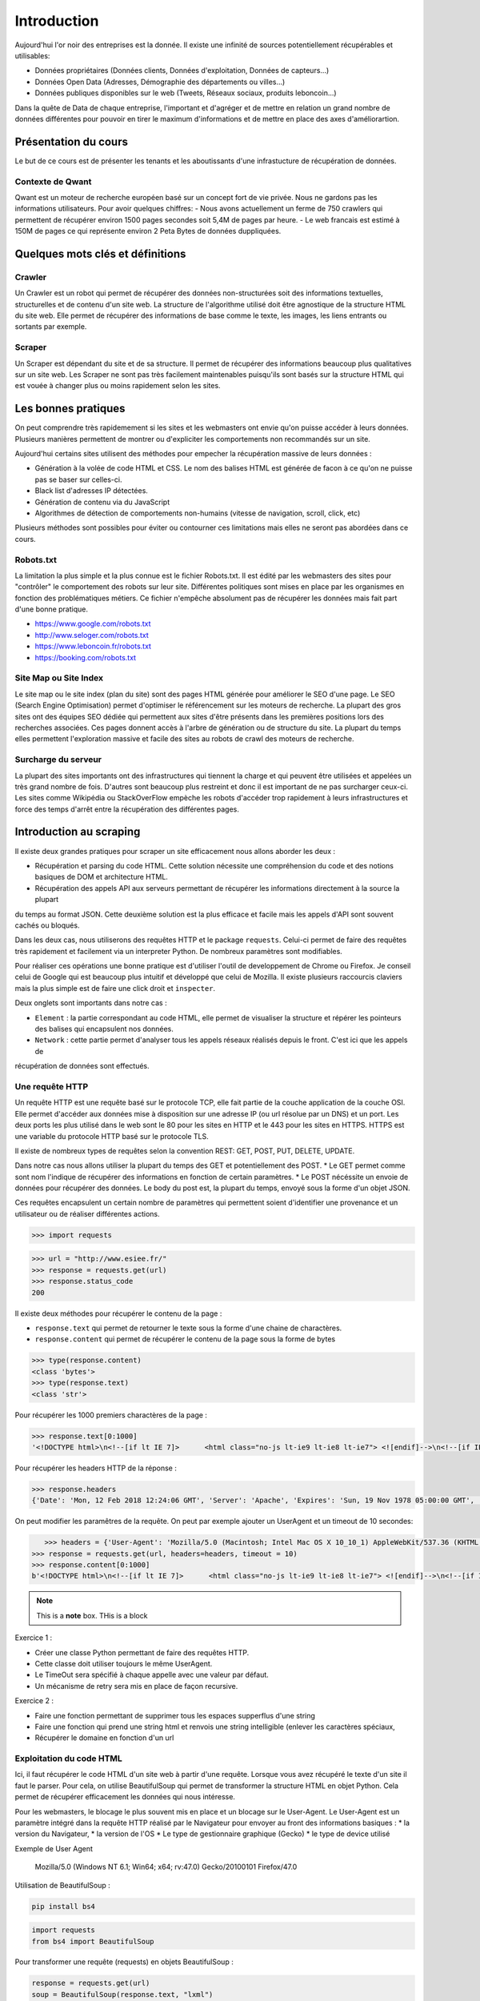 ============
Introduction
============

Aujourd'hui l'or noir des entreprises est la donnée. Il existe une infinité de sources potentiellement récupérables 
et utilisables: 

- Données propriétaires (Données clients, Données d'exploitation, Données de capteurs...)
- Données Open Data (Adresses, Démographie des départements ou villes...)
- Données publiques disponibles sur le web (Tweets, Réseaux sociaux, produits leboncoin...)

Dans la quête de Data de chaque entreprise, l'important et d'agréger et de mettre en relation un grand nombre de données
différentes pour pouvoir en tirer le maximum d'informations et de mettre en place des axes d'améliorartion. 

Présentation du cours
---------------------

Le but de ce cours est de présenter les tenants et les aboutissants d'une infrastucture de récupération de données.

Contexte de Qwant
^^^^^^^^^^^^^^^^^
Qwant est un moteur de recherche européen basé sur un concept fort de vie privée. Nous ne gardons pas les informations
utilisateurs. 
Pour avoir quelques chiffres: 
- Nous avons actuellement un ferme de 750 crawlers qui permettent de récupérer environ 1500 pages secondes soit 5,4M de pages par heure.
- Le web francais est estimé à 150M de pages ce qui représente environ 2 Peta Bytes de données duppliquées.

Quelques mots clés et définitions
---------------------------------

Crawler
^^^^^^^
Un Crawler est un robot qui permet de récupérer des données non-structurées soit des informations textuelles, structurelles et de contenu d'un site web. 
La structure de l'algorithme utilisé doit être agnostique de la structure HTML du site web. Elle permet de récupérer des 
informations de base comme le texte, les images, les liens entrants ou sortants par exemple.

Scraper
^^^^^^^
Un Scraper est dépendant du site et de sa structure. Il permet de récupérer des informations beaucoup plus qualitatives
sur un site web. Les Scraper ne sont pas très facilement maintenables puisqu'ils sont basés sur la structure HTML qui est
vouée à changer plus ou moins rapidement selon les sites. 

Les bonnes pratiques
--------------------

On peut comprendre très rapidemement si les sites et les webmasters ont envie qu'on puisse accéder à leurs données. Plusieurs manières permettent de montrer ou d'expliciter les comportements non recommandés sur un site. 

Aujourd'hui certains sites utilisent des méthodes pour empecher la récupération massive de leurs données : 

- Génération à la volée de code HTML et CSS. Le nom des balises HTML est générée de facon à ce qu'on ne puisse pas se baser sur celles-ci. 
- Black list d'adresses IP détectées.
- Génération de contenu via du JavaScript
- Algorithmes de détection de comportements non-humains (vitesse de navigation, scroll, click,  etc)

Plusieurs méthodes sont possibles pour éviter ou contourner ces limitations mais elles ne seront pas abordées dans ce cours.

Robots.txt
^^^^^^^^^^
La limitation la plus simple et la plus connue est le fichier Robots.txt. Il est édité par les webmasters des sites 
pour "contrôler" le comportement des robots sur leur site. Différentes politiques sont mises en place par les organismes
en fonction des problématiques métiers. Ce fichier n'empêche absolument pas de récupérer les données mais fait part d'une 
bonne pratique.

- https://www.google.com/robots.txt
- http://www.seloger.com/robots.txt
- https://www.leboncoin.fr/robots.txt
- https://booking.com/robots.txt

Site Map ou Site Index
^^^^^^^^^^^^^^^^^^^^^^
Le site map ou le site index (plan du site) sont des pages HTML générée pour améliorer le SEO d'une page. Le SEO (Search Engine Optimisation) permet d'optimiser le référencement sur les moteurs de recherche. La plupart des gros sites ont des équipes SEO dédiée qui permettent aux sites d'être présents dans les premières positions lors des recherches associées. 
Ces pages donnent accès à l'arbre de génération ou de structure du site. La plupart du temps elles permettent l'exploration massive et facile des sites au robots de crawl des moteurs de recherche.

Surcharge du serveur
^^^^^^^^^^^^^^^^^^^^
La plupart des sites importants ont des infrastructures qui tiennent la charge et qui peuvent être utilisées et appelées
un très grand nombre de fois. D'autres sont beaucoup plus restreint et donc il est important de ne pas surcharger ceux-ci.
Les sites comme Wikipédia ou StackOverFlow empèche les robots d'accéder trop rapidement à leurs infrastructures et force 
des temps d'arrêt entre la récupération des différentes pages.

Introduction au scraping
------------------------

Il existe deux grandes pratiques pour scraper un site efficacement nous allons aborder les deux :  

- Récupération et parsing du code HTML. Cette solution nécessite une compréhension du code et des notions basiques de DOM et architecture HTML.
- Récupération des appels API aux serveurs permettant de récupérer les informations directement à la source la plupart
du temps au format JSON. Cette deuxième solution est la plus efficace et facile mais les appels d'API sont souvent cachés
ou bloqués. 

Dans les deux cas, nous utiliserons des requêtes HTTP et le package ``requests``. Celui-ci permet de faire des requêtes très rapidement et facilement via un interpreter Python. De nombreux paramètres sont modifiables. 

Pour réaliser ces opérations une bonne pratique est d'utiliser l'outil de developpement de Chrome ou Firefox. Je conseil celui de Google qui est beaucoup plus intuitif et développé que celui de Mozilla. Il existe plusieurs raccourcis claviers mais la plus simple est de faire une click droit et ``inspecter``. 

.. image:: images/inspecteur.png

Deux onglets sont importants dans notre cas : 
 
- ``Element`` : la partie correspondant au code HTML, elle permet de visualiser la structure et répérer les pointeurs des balises qui encapsulent nos données. 
- ``Network`` : cette partie permet d'analyser tous les appels réseaux réalisés depuis le front. C'est ici que les appels de 
récupération de données sont effectués. 

Une requête HTTP
^^^^^^^^^^^^^^^^
Un requête HTTP est une requête basé sur le protocole TCP, elle fait partie de la couche application de la couche OSI. Elle permet d'accéder aux données mise à disposition sur une adresse IP (ou url résolue par un DNS) et un port. Les deux ports les plus utilisé dans le web sont le 80 pour les sites en HTTP et le 443 pour les sites en HTTPS. HTTPS est une variable du protocole HTTP basé sur le protocole TLS.

Il existe de nombreux types de requêtes selon la convention REST: GET, POST, PUT, DELETE, UPDATE. 

Dans notre cas nous allons utiliser la plupart du temps des GET et potentiellement des POST. 
* Le GET permet comme sont nom l'indique de récupérer des informations en fonction de certain paramètres.
* Le POST nécéssite un envoie de données pour récupérer des données. Le body du post est, la plupart du temps, envoyé sous la forme d'un objet JSON. 

Ces requêtes encapsulent un certain nombre de paramètres qui permettent soient d'identifier une provenance et un utilisateur 
ou de réaliser différentes actions. 

.. code-block:: Python

 >>> import requests

.. code-block:: Python

 >>> url = "http://www.esiee.fr/"
 >>> response = requests.get(url)
 >>> response.status_code
 200
 
Il existe deux méthodes pour récupérer le contenu de la page : 

- ``response.text`` qui permet de retourner le texte sous la forme d'une chaine de charactères.
- ``response.content`` qui permet de récupérer le contenu de la page sous la forme de bytes

.. code-block:: Python

 >>> type(response.content)
 <class 'bytes'>
 >>> type(response.text)
 <class 'str'>
 
Pour récupérer les 1000 premiers charactères de la page : 

.. code-block:: Python

 >>> response.text[0:1000]
 '<!DOCTYPE html>\n<!--[if lt IE 7]>      <html class="no-js lt-ie9 lt-ie8 lt-ie7"> <![endif]-->\n<!--[if IE 7]>         <html class="no-js lt-ie9 lt-ie8"> <![endif]-->\n<!--[if IE 8]>         <html class="no-js lt-ie9"> <![endif]-->\n<!--[if IE 9]>         <html class="no-js ie9"> <![endif]-->\n<!--[if gt IE 9]><!--> <html class="no-js"> <!--<![endif]-->\n<head profile="http://www.w3.org/1999/xhtml/vocab">\n  <meta name="google-site-verification" content="JnG7DTdhQuWTeSHlWC63CeWpb3WValiOorksYjoYOWI" />\n  <meta http-equiv="Content-Type" content="text/html; charset=utf-8" />\n<meta name="Generator" content="Drupal 7 (http://drupal.org)" />\n<meta name="description" content="École d’ingénieurs généraliste dans les domaines des nouvelles technologies, ESIEE Paris propose une formation en 5 ou 3 ans habilitée par la CTI." />\n<link rel="shortcut icon" href="http://www.esiee.fr/sites/all/themes/custom/esiee_theme/favicon.ico" type="image/vnd.microsoft.icon" />\n  <title>Page d\'accueil | ESIEE Paris</tit'
    
Pour récupérer les headers HTTP de la réponse : 

.. code-block:: Python
    
 >>> response.headers
 {'Date': 'Mon, 12 Feb 2018 12:24:06 GMT', 'Server': 'Apache', 'Expires': 'Sun, 19 Nov 1978 05:00:00 GMT', 'Cache-Control': 'no-cache, must-revalidate', 'X-Content-Type-Options': 'nosniff', 'Content-Language': 'fr', 'X-Frame-Options': 'SAMEORIGIN', 'X-Generator': 'Drupal 7 (http://drupal.org)', 'Vary': 'Accept-Encoding', 'Content-Encoding': 'gzip', 'X-Robots-Tag': 'index,follow,noarchive', 'X-XSS-Protection': '1; mode=block', 'X-Download-Options': 'noopen;', 'X-Permitted-Cross-Domain-Policies': 'none', 'Content-Length': '16258', 'Keep-Alive': 'timeout=5, max=150', 'Connection': 'Keep-Alive', 'Content-Type': 'text/html; charset=utf-8'}

On peut modifier les paramêtres de la requête. On peut par exemple ajouter un UserAgent et un timeout de 10 secondes: 

.. code-block:: Python

    >>> headers = {'User-Agent': 'Mozilla/5.0 (Macintosh; Intel Mac OS X 10_10_1) AppleWebKit/537.36 (KHTML, like Gecko) Chrome/39.0.2171.95 Safari/537.36'}
 >>> response = requests.get(url, headers=headers, timeout = 10)
 >>> response.content[0:1000]
 b'<!DOCTYPE html>\n<!--[if lt IE 7]>      <html class="no-js lt-ie9 lt-ie8 lt-ie7"> <![endif]-->\n<!--[if IE 7]>         <html class="no-js lt-ie9 lt-ie8"> <![endif]-->\n<!--[if IE 8]>         <html class="no-js lt-ie9"> <![endif]-->\n<!--[if IE 9]>         <html class="no-js ie9"> <![endif]-->\n<!--[if gt IE 9]><!--> <html class="no-js"> <!--<![endif]-->\n<head profile="http://www.w3.org/1999/xhtml/vocab">\n  <meta name="google-site-verification" content="JnG7DTdhQuWTeSHlWC63CeWpb3WValiOorksYjoYOWI" />\n  <meta http-equiv="Content-Type" content="text/html; charset=utf-8" />\n<meta name="Generator" content="Drupal 7 (http://drupal.org)" />\n<meta name="description" content="\xc3\x89cole d\xe2\x80\x99ing\xc3\xa9nieurs g\xc3\xa9n\xc3\xa9raliste dans les domaines des nouvelles technologies, ESIEE Paris propose une formation en 5 ou 3 ans habilit\xc3\xa9e par la CTI." />\n<link rel="shortcut icon" href="http://www.esiee.fr/sites/all/themes/custom/esiee_theme/favicon.ico" type="image/vnd.microsoft.icon" />\n  <title>Page d\'accueil | ESIEE Par'
 
 
.. note::  This is a **note** box.
   THis is a block


    
Exercice 1 :

- Créer une classe Python permettant de faire des requêtes HTTP. 
- Cette classe doit utiliser toujours le même UserAgent. 
- Le TimeOut sera spécifié à chaque appelle avec une valeur par défaut.
- Un mécanisme de retry sera mis en place de façon recursive. 

Exercice 2 : 

- Faire une fonction permettant de supprimer tous les espaces supperflus d'une string
- Faire une fonction qui prend une string html et renvois une string intelligible (enlever les caractères spéciaux, 
- Récupérer le domaine en fonction d'un url



Exploitation du code HTML
^^^^^^^^^^^^^^^^^^^^^^^^^
Ici, il faut récupérer le code HTML d'un site web à partir d'une requête. Lorsque vous avez récupéré le texte d'un site 
il faut le parser. Pour cela, on utilise BeautifulSoup qui permet de transformer la structure HTML en objet Python. Cela 
permet de récupérer efficacement les données qui nous intéresse.  

Pour les webmasters, le blocage le plus souvent mis en place et un blocage sur le User-Agent. Le User-Agent est un paramètre intégré
dans la requête HTTP réalisé par le Navigateur pour envoyer au front des informations basiques :
* la version du Navigateur,
* la version de l'OS
* Le type de gestionnaire graphique (Gecko)
* le type de device utilisé

Exemple de User Agent 

    Mozilla/5.0 (Windows NT 6.1; Win64; x64; rv:47.0) Gecko/20100101 Firefox/47.0

Utilisation de BeautifulSoup :

.. code-block:: bash

    pip install bs4

.. code-block:: Python

    import requests
    from bs4 import BeautifulSoup  
    
Pour transformer une requête (requests) en objets BeautifulSoup : 

.. code-block:: Python

    response = requests.get(url)
    soup = BeautifulSoup(response.text, "lxml")    
    
Pour trouver tous les liens d'une page on récupère la balise a : 

.. code-block:: Python

    soup.find_all("a")[0:10]
    
On peut préciser la classe voulue : 

.. code-block:: Python

    soup.find_all(class_="<CLASS_NAME>")[0:10]


Un autre package très utile pour récupérer des données d'un site web est Readability. # TODO: Historique de Readability

.. code-block:: bash

     pip install python-Readability

.. code-block:: Python

    from readability import Document
    doc = Document(response.text)
    print("Le titre de la page est {}".format(doc.title())
    print("Le texte important de la page est")
    print(doc.summary())


Exercices :

- ajouter une méthode pour récupérer l'objet soup d'un url 
- Récupérer une liste de User Agent et effectuer une rotation aléatoire sur le UA à utiliser 
- Utiliser cette classe pour parser une page HTML et récupérer : le titre, tous les H1 (si ils existes), les liens vers les images, les liens sortants vers d'autres sites, et le texte principal.

Parsing d'un sitemaps pour récupérer une listes de liens avec les informations disponibles. -> Stocker dans un dictionnary et un fichier JSON. 


Exploitation des appels d'API  
^^^^^^^^^^^^^^^^^^^^^^^^^^^^^ 
Losque le front du site récupère des données sur une API géré par le back, un appel d'API est réalisé. Cet appel est recensé 
dans les appels réseaux. Il est alors possible de re-jouer cet appel pour récupérer à nouveau les données. Il est très facile de récupérer ces appels dans l'onglet Network de la console développeur de Chrome ou FireFox. La console vous permet de copier le code CURL pour effectuée et vous pouvez ensuite la transformer en code Python depuis le site https://curl.trillworks.com/.

Souvent les APIs sont bloquées avec certain paramètres. L'API verifie que dans les headers de la requêtes HTTP ces
paramètres sont présents :
* un token généré à la volée avec des protocole OAuth2 (ou moins développés). 
* un referer provenant du site web (la source de la requête), très facile à falsifier.  

Exercices :

- Utiliser les informations développées plus haut pour récupérer les premiers résultats d'une recherche d'une requête 
sur Qwant.

Exercice Final
--------------
Utilisez tout ce que vous avez appris pour récupérer des articles de News avec une catégorie. Il est souvent intéressant de partir des flux RSS pour commencer : 

Les données doivent comprendre : 
 * Le texte important propre
 * L'url 
 * Le domaine
 * la catégorie
 * Le titre de l'article
 * Le titre de la page
 * (Facultatif) : les images











